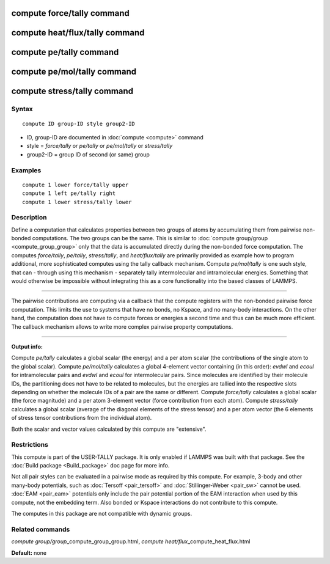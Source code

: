.. index:: compute force/tally

compute force/tally command
===========================

compute heat/flux/tally command
===============================

compute pe/tally command
========================

compute pe/mol/tally command
============================

compute stress/tally command
============================

Syntax
""""""


.. parsed-literal::

   compute ID group-ID style group2-ID

* ID, group-ID are documented in :doc:`compute <compute>` command
* style = *force/tally* or *pe/tally* or *pe/mol/tally* or *stress/tally*
* group2-ID = group ID of second (or same) group

Examples
""""""""


.. parsed-literal::

   compute 1 lower force/tally upper
   compute 1 left pe/tally right
   compute 1 lower stress/tally lower

Description
"""""""""""

Define a computation that calculates properties between two groups of
atoms by accumulating them from pairwise non-bonded computations.  The
two groups can be the same. This is similar to :doc:`compute group/group <compute_group_group>` only that the data is
accumulated directly during the non-bonded force computation. The
computes *force/tally*\ , *pe/tally*\ , *stress/tally*\ , and
*heat/flux/tally* are primarily provided as example how to program
additional, more sophisticated computes using the tally callback
mechanism. Compute *pe/mol/tally* is one such style, that can
- through using this mechanism - separately tally intermolecular
and intramolecular energies. Something that would otherwise be
impossible without integrating this as a core functionality into
the based classes of LAMMPS.


----------


The pairwise contributions are computing via a callback that the
compute registers with the non-bonded pairwise force computation.
This limits the use to systems that have no bonds, no Kspace, and no
many-body interactions. On the other hand, the computation does not
have to compute forces or energies a second time and thus can be much
more efficient. The callback mechanism allows to write more complex
pairwise property computations.


----------


**Output info:**

Compute *pe/tally* calculates a global scalar (the energy) and a per
atom scalar (the contributions of the single atom to the global
scalar). Compute *pe/mol/tally* calculates a global 4-element vector
containing (in this order): *evdwl* and *ecoul* for intramolecular pairs
and *evdwl* and *ecoul* for intermolecular pairs. Since molecules are
identified by their molecule IDs, the partitioning does not have to be
related to molecules, but the energies are tallied into the respective
slots depending on whether the molecule IDs of a pair are the same or
different. Compute *force/tally* calculates a global scalar (the force
magnitude) and a per atom 3-element vector (force contribution from
each atom).  Compute *stress/tally* calculates a global scalar
(average of the diagonal elements of the stress tensor) and a per atom
vector (the 6 elements of stress tensor contributions from the
individual atom).

Both the scalar and vector values calculated by this compute are
"extensive".

Restrictions
""""""""""""


This compute is part of the USER-TALLY package.  It is only enabled if
LAMMPS was built with that package.  See the :doc:`Build package <Build_package>` doc page for more info.

Not all pair styles can be evaluated in a pairwise mode as required by
this compute.  For example, 3-body and other many-body potentials,
such as :doc:`Tersoff <pair_tersoff>` and
:doc:`Stillinger-Weber <pair_sw>` cannot be used.  :doc:`EAM <pair_eam>`
potentials only include the pair potential portion of the EAM
interaction when used by this compute, not the embedding term.  Also
bonded or Kspace interactions do not contribute to this compute.

The computes in this package are not compatible with dynamic groups.

Related commands
""""""""""""""""

*compute group/group*\ \_compute\_group\_group.html, *compute
heat/flux*\ \_compute\_heat\_flux.html

**Default:** none
